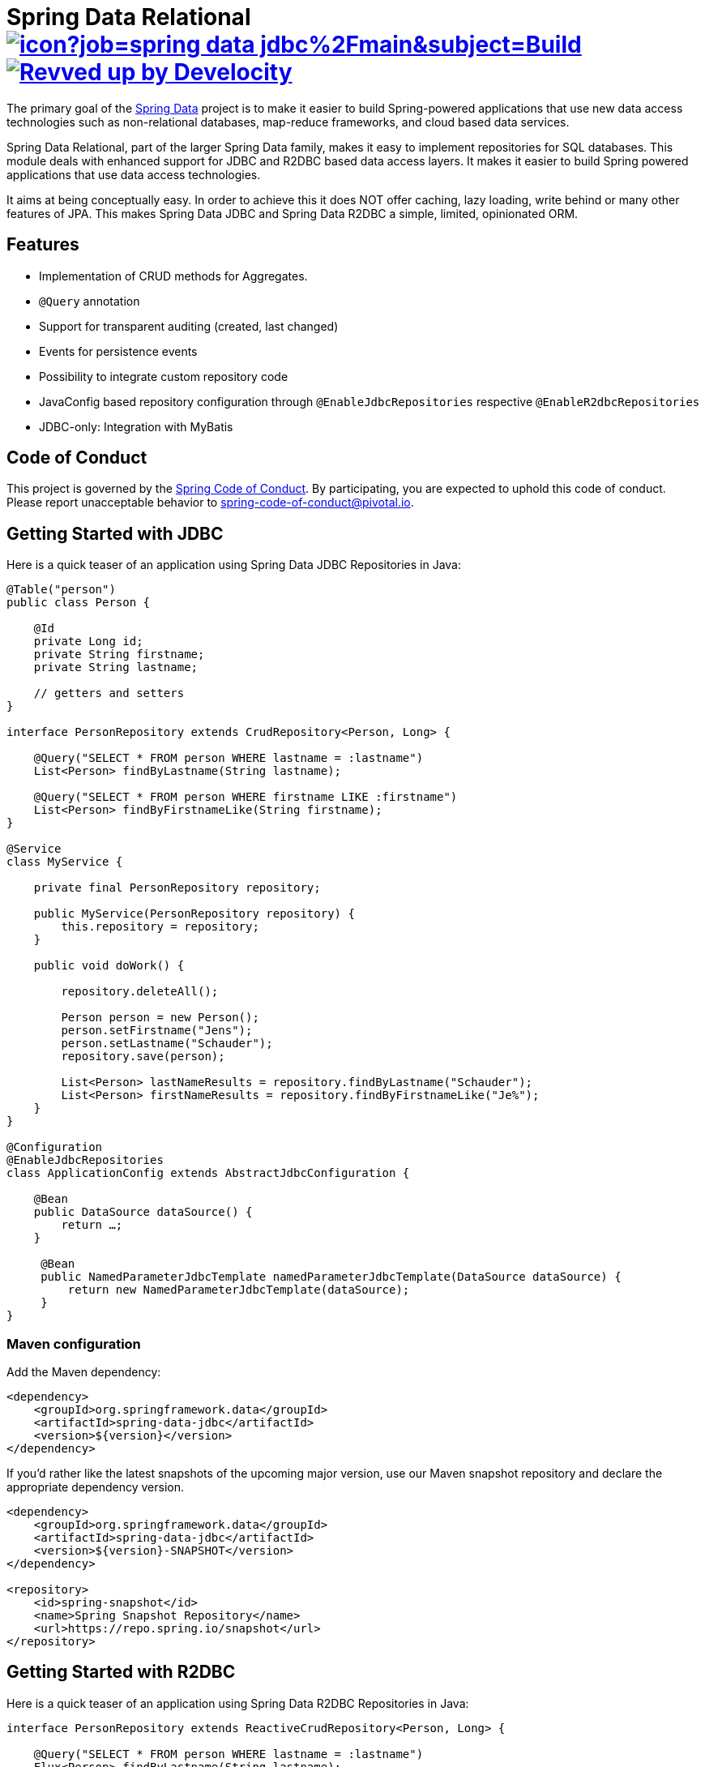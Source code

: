 = Spring Data Relational image:https://jenkins.spring.io/buildStatus/icon?job=spring-data-jdbc%2Fmain&subject=Build[link=https://jenkins.spring.io/view/SpringData/job/spring-data-jdbc/] image:https://img.shields.io/badge/Revved%20up%20by-Develocity-06A0CE?logo=Gradle&labelColor=02303A["Revved up by Develocity", link="https://ge.spring.io/scans?search.rootProjectNames=Spring Data Relational Parent"]

The primary goal of the https://projects.spring.io/spring-data[Spring Data] project is to make it easier to build Spring-powered applications that use new data access technologies such as non-relational databases, map-reduce frameworks, and cloud based data services.

Spring Data Relational, part of the larger Spring Data family, makes it easy to implement repositories for SQL databases.
This module deals with enhanced support for JDBC and R2DBC based data access layers.
It makes it easier to build Spring powered applications that use data access technologies.

It aims at being conceptually easy.
In order to achieve this it does NOT offer caching, lazy loading, write behind or many other features of JPA.
This makes Spring Data JDBC and Spring Data R2DBC a simple, limited, opinionated ORM.

== Features

* Implementation of CRUD methods for Aggregates.
* `@Query` annotation
* Support for transparent auditing (created, last changed)
* Events for persistence events
* Possibility to integrate custom repository code
* JavaConfig based repository configuration through `@EnableJdbcRepositories` respective `@EnableR2dbcRepositories`
* JDBC-only: Integration with MyBatis

== Code of Conduct

This project is governed by the https://github.com/spring-projects/.github/blob/e3cc2ff230d8f1dca06535aa6b5a4a23815861d4/CODE_OF_CONDUCT.md[Spring Code of Conduct]. By participating, you are expected to uphold this code of conduct. Please report unacceptable behavior to spring-code-of-conduct@pivotal.io.

== Getting Started with JDBC

Here is a quick teaser of an application using Spring Data JDBC Repositories in Java:

[source,java]
----
@Table("person")
public class Person {

    @Id
    private Long id;
    private String firstname;
    private String lastname;

    // getters and setters
}

interface PersonRepository extends CrudRepository<Person, Long> {

    @Query("SELECT * FROM person WHERE lastname = :lastname")
    List<Person> findByLastname(String lastname);

    @Query("SELECT * FROM person WHERE firstname LIKE :firstname")
    List<Person> findByFirstnameLike(String firstname);
}

@Service
class MyService {

    private final PersonRepository repository;

    public MyService(PersonRepository repository) {
        this.repository = repository;
    }

    public void doWork() {

        repository.deleteAll();

        Person person = new Person();
        person.setFirstname("Jens");
        person.setLastname("Schauder");
        repository.save(person);

        List<Person> lastNameResults = repository.findByLastname("Schauder");
        List<Person> firstNameResults = repository.findByFirstnameLike("Je%");
    }
}

@Configuration
@EnableJdbcRepositories
class ApplicationConfig extends AbstractJdbcConfiguration {

    @Bean
    public DataSource dataSource() {
        return …;
    }

     @Bean
     public NamedParameterJdbcTemplate namedParameterJdbcTemplate(DataSource dataSource) {
         return new NamedParameterJdbcTemplate(dataSource);
     }
}
----

=== Maven configuration

Add the Maven dependency:

[source,xml]
----
<dependency>
    <groupId>org.springframework.data</groupId>
    <artifactId>spring-data-jdbc</artifactId>
    <version>${version}</version>
</dependency>
----

If you'd rather like the latest snapshots of the upcoming major version, use our Maven snapshot repository and declare the appropriate dependency version.

[source,xml]
----
<dependency>
    <groupId>org.springframework.data</groupId>
    <artifactId>spring-data-jdbc</artifactId>
    <version>${version}-SNAPSHOT</version>
</dependency>

<repository>
    <id>spring-snapshot</id>
    <name>Spring Snapshot Repository</name>
    <url>https://repo.spring.io/snapshot</url>
</repository>
----

== Getting Started with R2DBC

Here is a quick teaser of an application using Spring Data R2DBC Repositories in Java:

[source,java]
----
interface PersonRepository extends ReactiveCrudRepository<Person, Long> {

    @Query("SELECT * FROM person WHERE lastname = :lastname")
    Flux<Person> findByLastname(String lastname);

    @Query("SELECT * FROM person WHERE firstname LIKE :firstname")
    Flux<Person> findByFirstnameLike(String firstname);
}

@Service
class MyService {

    private final PersonRepository repository;

    public MyService(PersonRepository repository) {
        this.repository = repository;
    }

    public Flux<Person> doWork() {

        Person person = new Person();
        person.setFirstname("Jens");
        person.setLastname("Schauder");
        repository.save(person);

        Mono<Void> deleteAll = repository.deleteAll();

        Flux<Person> lastNameResults = repository.findByLastname("Schauder");
        Flux<Person> firstNameResults = repository.findByFirstnameLike("Je%");

        return deleteAll.thenMany(lastNameResults.concatWith(firstNameResults));
    }
}

@Configuration
@EnableR2dbcRepositories
class ApplicationConfig extends AbstractR2dbcConfiguration {

    @Bean
    public ConnectionFactory connectionFactory() {
        return ConnectionFactories.get("r2dbc:<driver>://<host>:<port>/<database>");
    }

}
----

=== Maven configuration

Add the Maven dependency:

[source,xml]
----
<dependency>
    <groupId>org.springframework.data</groupId>
    <artifactId>spring-data-r2dbc</artifactId>
    <version>${version}</version>
</dependency>
----

If you'd rather like the latest snapshots of the upcoming major version, use our Maven snapshot repository and declare the appropriate dependency version.

[source,xml]
----
<dependency>
    <groupId>org.springframework.data</groupId>
    <artifactId>spring-data-r2dbc</artifactId>
    <version>${version}-SNAPSHOT</version>
</dependency>

<repository>
    <id>spring-libs-snapshot</id>
    <name>Spring Snapshot Repository</name>
    <url>https://repo.spring.io/snapshot</url>
</repository>
----

== Getting Help

Having trouble with Spring Data?
We’d love to help!

* If you are new to Spring Data JDBC read the following two articles https://spring.io/blog/2018/09/17/introducing-spring-data-jdbc["Introducing Spring Data JDBC"] and https://spring.io/blog/2018/09/24/spring-data-jdbc-references-and-aggregates["Spring Data JDBC, References, and Aggregates"].
* Check the
https://docs.spring.io/spring-data/relational/reference/[reference documentation], and https://docs.spring.io/spring-data/jdbc/docs/current/api/[Javadocs].
* Learn the Spring basics – Spring Data builds on Spring Framework, check the https://spring.io[spring.io] web-site for a wealth of reference documentation.
If you are just starting out with Spring, try one of the https://spring.io/guides[guides].
* If you are upgrading, check out the https://github.com/spring-projects/spring-data-relational/releases[changelog] for "`new and noteworthy`" features.
* Ask a question - we monitor https://stackoverflow.com[stackoverflow.com] for questions tagged with https://stackoverflow.com/tags/spring-data[`spring-data`].

== Reporting Issues

Spring Data uses GitHub as issue tracking system to record bugs and feature requests.If you want to raise an issue, please follow the recommendations below:

* Before you log a bug, please search the Spring Data JDBCs https://github.com/spring-projects/spring-data-relational/issues[issue tracker] to see if someone has already reported the problem.
* If the issue doesn’t already exist, https://github.com/spring-projects/spring-data-relational/issues/new[create a new issue].
* Please provide as much information as possible with the issue report, we like to know the version of Spring Data that you are using and JVM version.
Please include full stack traces when applicable.
* If you need to paste code, or include a stack trace use triple backticks before and after your text.
* If possible try to create a test-case or project that replicates the issue.
Attach a link to your code or a compressed file containing your code.
Use an in-memory database when possible.
If you need a different database include the setup using https://github.com/testcontainers[Testcontainers] in your test.

== Building from Source

You don’t need to build from source to use Spring Data (binaries in https://repo.spring.io[repo.spring.io]), but if you want to try out the latest and greatest, Spring Data can be easily built with the https://github.com/takari/maven-wrapper[maven wrapper].
You also need JDK 17.

[source,bash]
----
 $ ./mvnw clean install
----

If you want to build with the regular `mvn` command, you will need https://maven.apache.org/run-maven/index.html[Maven v3.8.0 or above].

_Also see link:CONTRIBUTING.adoc[CONTRIBUTING.adoc] if you wish to submit pull requests, and in particular please sign the https://cla.pivotal.io/sign/spring[Contributor’s Agreement] before your first non-trivial change._

=== Running Integration Tests

[source,bash]
----
 $ ./mvnw clean install
----

Runs integration test against a single in memory database.

To run integration tests against all supported databases specify the Maven Profile `all-dbs`.

[source,bash]
----
./mvnw clean install -Pall-dbs
----

This requires an appropriate `container-license-acceptance.txt` to be on the classpath, signaling that you accept the license of the databases used.

If you don't want to accept these licences you may add the Maven Profile `ignore-missing-license`.
This will ignore the tests that require an explicit license acceptance.

[source,bash]
----
./mvnw clean install -Pall-dbs,ignore-missing-license
----

If you want to run an integration tests against a different database you can do so by activating an apropriate Spring Profile.
Available are the following Spring Profiles:

`db2`, `h2`, `hsql` (default), `mariadb`, `mssql`, `mysql`, `oracle`, `postgres`

=== Building reference documentation

Building the documentation builds also the project without running tests.

[source,bash]
----
 $ ./mvnw clean install -Pantora
----

The generated documentation is available from `spring-data-jdbc-distribution/target/antora/site/index.html`.

== Modules

There are a number of modules in this project, here is a quick overview:

* Spring Data Relational: Common infrastructure abstracting general aspects of relational database access.
* link:spring-data-jdbc[Spring Data JDBC]: Repository support for JDBC-based datasources.
* link:spring-data-r2dbc[Spring Data R2DBC]: Repository support for R2DBC-based datasources.

== Examples

* https://github.com/spring-projects/spring-data-examples/[Spring Data Examples] contains example projects that explain specific features in more detail.

== License

Spring Data Relational is Open Source software released under the https://www.apache.org/licenses/LICENSE-2.0.html[Apache 2.0 license].
